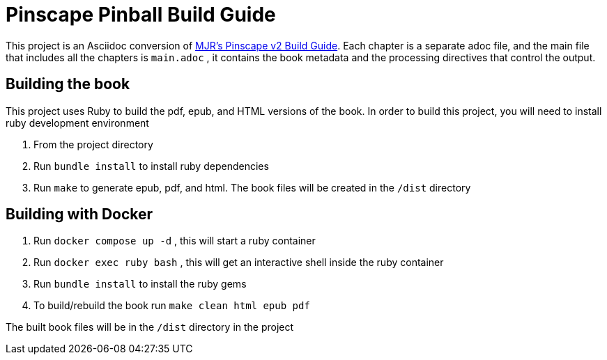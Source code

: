 = Pinscape Pinball Build Guide

This project is an Asciidoc conversion of link:http://mjrnet.org/pinscape/BuildGuideV2/BuildGuide.php?sid=toc[MJR's Pinscape v2 Build Guide]. Each chapter is a separate adoc file, and the main file that includes all the chapters is `main.adoc` , it contains the book metadata and the processing directives that control the output.

== Building the book

This project uses Ruby to build the pdf, epub, and HTML versions of the book. In order to build this project, you will need to install ruby development environment

. From the project directory
. Run `bundle install` to install ruby dependencies
. Run `make` to generate epub, pdf, and html. The book files will be created in the `/dist` directory

== Building with Docker

. Run `docker compose up -d` , this will start a ruby container
. Run `docker exec ruby bash` , this will get an interactive shell inside the ruby container
. Run `bundle install` to install the ruby gems
. To build/rebuild the book run `make clean html epub pdf`

The built book files will be in the `/dist` directory in the project